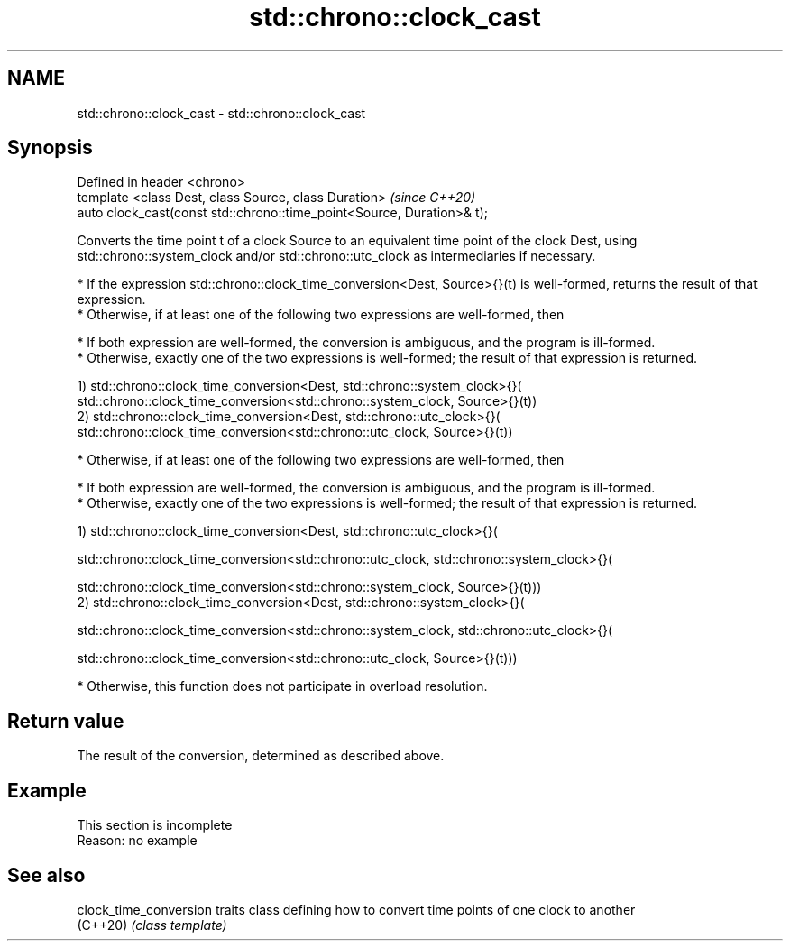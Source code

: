 .TH std::chrono::clock_cast 3 "2020.03.24" "http://cppreference.com" "C++ Standard Libary"
.SH NAME
std::chrono::clock_cast \- std::chrono::clock_cast

.SH Synopsis
   Defined in header <chrono>
   template <class Dest, class Source, class Duration>                   \fI(since C++20)\fP
   auto clock_cast(const std::chrono::time_point<Source, Duration>& t);

   Converts the time point t of a clock Source to an equivalent time point of the clock Dest, using std::chrono::system_clock and/or std::chrono::utc_clock as intermediaries if necessary.

     * If the expression std::chrono::clock_time_conversion<Dest, Source>{}(t) is well-formed, returns the result of that expression.
     * Otherwise, if at least one of the following two expressions are well-formed, then

              * If both expression are well-formed, the conversion is ambiguous, and the program is ill-formed.
              * Otherwise, exactly one of the two expressions is well-formed; the result of that expression is returned.

   1) std::chrono::clock_time_conversion<Dest, std::chrono::system_clock>{}(
   std::chrono::clock_time_conversion<std::chrono::system_clock, Source>{}(t))
   2) std::chrono::clock_time_conversion<Dest, std::chrono::utc_clock>{}(
   std::chrono::clock_time_conversion<std::chrono::utc_clock, Source>{}(t))

     * Otherwise, if at least one of the following two expressions are well-formed, then

              * If both expression are well-formed, the conversion is ambiguous, and the program is ill-formed.
              * Otherwise, exactly one of the two expressions is well-formed; the result of that expression is returned.

   1) std::chrono::clock_time_conversion<Dest, std::chrono::utc_clock>{}(

   std::chrono::clock_time_conversion<std::chrono::utc_clock, std::chrono::system_clock>{}(

   std::chrono::clock_time_conversion<std::chrono::system_clock, Source>{}(t)))
   2) std::chrono::clock_time_conversion<Dest, std::chrono::system_clock>{}(

   std::chrono::clock_time_conversion<std::chrono::system_clock, std::chrono::utc_clock>{}(

   std::chrono::clock_time_conversion<std::chrono::utc_clock, Source>{}(t)))

     * Otherwise, this function does not participate in overload resolution.

.SH Return value

   The result of the conversion, determined as described above.

.SH Example

    This section is incomplete
    Reason: no example

.SH See also

   clock_time_conversion traits class defining how to convert time points of one clock to another
   (C++20)               \fI(class template)\fP
